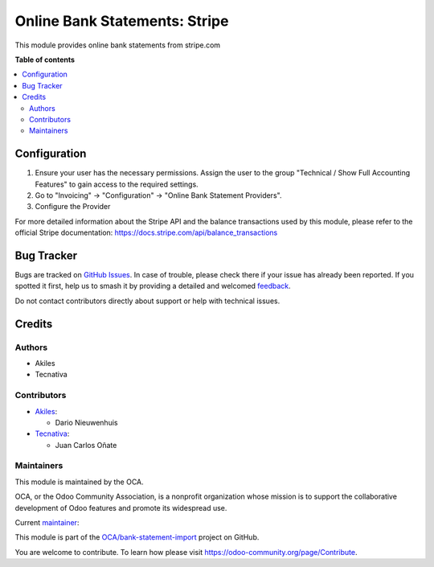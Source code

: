 ==============================
Online Bank Statements: Stripe
==============================

.. 
   !!!!!!!!!!!!!!!!!!!!!!!!!!!!!!!!!!!!!!!!!!!!!!!!!!!!
   !! This file is generated by oca-gen-addon-readme !!
   !! changes will be overwritten.                   !!
   !!!!!!!!!!!!!!!!!!!!!!!!!!!!!!!!!!!!!!!!!!!!!!!!!!!!
   !! source digest: sha256:e6466eeb6129d63eca10db2e857b3b873e300617ac516c495c0e4f52a8a812fe
   !!!!!!!!!!!!!!!!!!!!!!!!!!!!!!!!!!!!!!!!!!!!!!!!!!!!

.. |badge1| image:: https://img.shields.io/badge/maturity-Beta-yellow.png
    :target: https://odoo-community.org/page/development-status
    :alt: Beta
.. |badge2| image:: https://img.shields.io/badge/licence-AGPL--3-blue.png
    :target: http://www.gnu.org/licenses/agpl-3.0-standalone.html
    :alt: License: AGPL-3
.. |badge3| image:: https://img.shields.io/badge/github-OCA%2Fbank--statement--import-lightgray.png?logo=github
    :target: https://github.com/OCA/bank-statement-import/tree/17.0/account_statement_import_online_stripe
    :alt: OCA/bank-statement-import
.. |badge4| image:: https://img.shields.io/badge/weblate-Translate%20me-F47D42.png
    :target: https://translation.odoo-community.org/projects/bank-statement-import-17-0/bank-statement-import-17-0-account_statement_import_online_stripe
    :alt: Translate me on Weblate
.. |badge5| image:: https://img.shields.io/badge/runboat-Try%20me-875A7B.png
    :target: https://runboat.odoo-community.org/builds?repo=OCA/bank-statement-import&target_branch=17.0
    :alt: Try me on Runboat

|badge1| |badge2| |badge3| |badge4| |badge5|

This module provides online bank statements from stripe.com

**Table of contents**

.. contents::
   :local:

Configuration
=============

1. Ensure your user has the necessary permissions. Assign the user to
   the group "Technical / Show Full Accounting Features" to gain access
   to the required settings.
2. Go to "Invoicing" -> "Configuration" -> "Online Bank Statement
   Providers".
3. Configure the Provider

For more detailed information about the Stripe API and the balance
transactions used by this module, please refer to the official Stripe
documentation: https://docs.stripe.com/api/balance_transactions

Bug Tracker
===========

Bugs are tracked on `GitHub Issues <https://github.com/OCA/bank-statement-import/issues>`_.
In case of trouble, please check there if your issue has already been reported.
If you spotted it first, help us to smash it by providing a detailed and welcomed
`feedback <https://github.com/OCA/bank-statement-import/issues/new?body=module:%20account_statement_import_online_stripe%0Aversion:%2017.0%0A%0A**Steps%20to%20reproduce**%0A-%20...%0A%0A**Current%20behavior**%0A%0A**Expected%20behavior**>`_.

Do not contact contributors directly about support or help with technical issues.

Credits
=======

Authors
-------

* Akiles
* Tecnativa

Contributors
------------

- `Akiles <https://akiles.app/>`__:

  - Dario Nieuwenhuis

- `Tecnativa <https://www.tecnativa.com>`__:

  - Juan Carlos Oñate

Maintainers
-----------

This module is maintained by the OCA.

.. image:: https://odoo-community.org/logo.png
   :alt: Odoo Community Association
   :target: https://odoo-community.org

OCA, or the Odoo Community Association, is a nonprofit organization whose
mission is to support the collaborative development of Odoo features and
promote its widespread use.

.. |maintainer-juancarlosonate-tecnativa| image:: https://github.com/juancarlosonate-tecnativa.png?size=40px
    :target: https://github.com/juancarlosonate-tecnativa
    :alt: juancarlosonate-tecnativa

Current `maintainer <https://odoo-community.org/page/maintainer-role>`__:

|maintainer-juancarlosonate-tecnativa| 

This module is part of the `OCA/bank-statement-import <https://github.com/OCA/bank-statement-import/tree/17.0/account_statement_import_online_stripe>`_ project on GitHub.

You are welcome to contribute. To learn how please visit https://odoo-community.org/page/Contribute.
